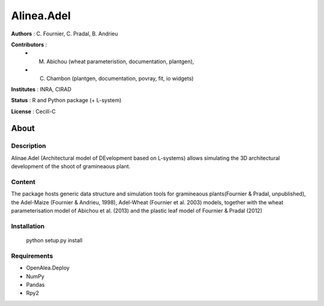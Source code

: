 ============
Alinea.Adel
============

**Authors** : C. Fournier, C. Pradal, B. Andrieu

**Contributors** : 
  * M. Abichou (wheat parameteristion, documentation, plantgen), 
  * C. Chambon (plantgen, documentation, povray, fit, io widgets)

**Institutes** : INRA, CIRAD

**Status** : R and Python package (+ L-system)

**License** : Cecill-C

About
------

Description
============

Alinae.Adel (Architectural model of DEvelopment based on L-systems) allows
simulating the 3D architectural development of the shoot of gramineaous plant. 




Content
========

The package hosts generic data structure and simulation tools for gramineaous plants(Fournier & Pradal, unpublished),
the Adel-Maize (Fournier & Andrieu, 1998), Adel-Wheat (Fournier et al. 2003) models, 
together with the wheat parameterisation model of Abichou et al. (2013) and the plastic leaf model of Fournier & Pradal (2012)


Installation
=============

  python setup.py install
  
Requirements
============

* OpenAlea.Deploy
* NumPy
* Pandas
* Rpy2



